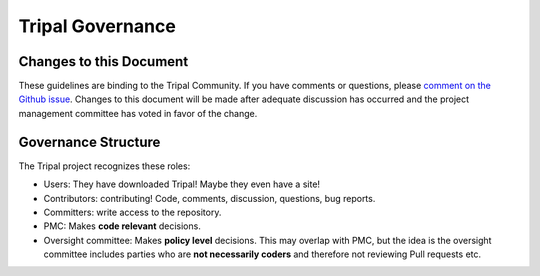 Tripal Governance
==================

Changes to this Document
--------------------------


These guidelines are binding to the Tripal Community. If you have comments or questions, please `comment on the Github issue <https://github.com/tripal/tripal/issues/344>`_. Changes to this document will be made after adequate discussion has occurred and the project management committee has voted in favor of the change.

Governance Structure
---------------------

The Tripal project recognizes these roles:

- Users: They have downloaded Tripal!  Maybe they even have a site!
- Contributors: contributing!  Code, comments, discussion, questions, bug reports.
- Committers: write access to the repository.
- PMC: Makes **code relevant** decisions.
- Oversight committee: Makes **policy level** decisions.  This may overlap with PMC, but the idea is the oversight committee includes parties who are **not necessarily coders** and therefore not reviewing Pull requests etc.
